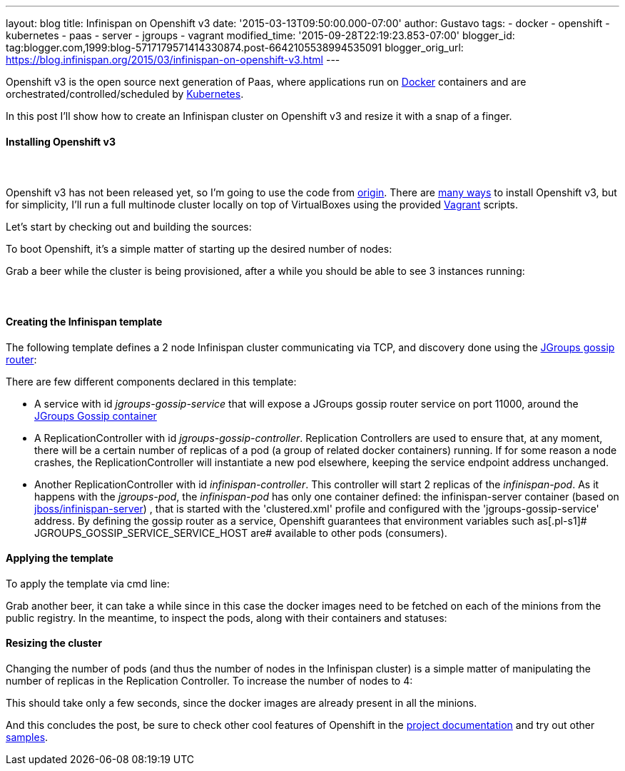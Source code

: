 ---
layout: blog
title: Infinispan on Openshift v3
date: '2015-03-13T09:50:00.000-07:00'
author: Gustavo
tags:
- docker
- openshift
- kubernetes
- paas
- server
- jgroups
- vagrant
modified_time: '2015-09-28T22:19:23.853-07:00'
blogger_id: tag:blogger.com,1999:blog-5717179571414330874.post-6642105538994535091
blogger_orig_url: https://blog.infinispan.org/2015/03/infinispan-on-openshift-v3.html
---

Openshift v3 is the open source next generation of Paas, where
applications run on https://www.docker.com/[Docker] containers and are
orchestrated/controlled/scheduled by
http://kubernetes.io/[Kubernetes].

In this post I'll show how to create an Infinispan cluster on Openshift
v3 and resize it with a snap of a finger.


==== Installing Openshift v3

====  

Openshift v3 has not been released yet, so I'm going to use the code
from https://github.com/openshift/origin[origin].
There are
http://docs.openshift.org/latest/getting_started/installation.html[many
ways] to install Openshift v3, but for simplicity, I'll run a full
multinode cluster locally on top of VirtualBoxes using the provided
https://www.vagrantup.com/[Vagrant] scripts.

Let's start by checking out and building the sources:

[source,line-pre]
----
----


To boot Openshift, it's a simple matter of starting up the desired
number of nodes:


Grab a beer while the cluster is being provisioned, after a while you
should be able to see 3 instances running:




====  

==== Creating the Infinispan template


The following template defines a 2 node Infinispan cluster communicating
via TCP, and discovery done using the
http://www.jgroups.org/javadoc/org/jgroups/stack/GossipRouter.html[JGroups
gossip router]:



There are few different components declared in this template:


* A service with id _jgroups-gossip-service_ that will expose a JGroups
gossip router service on port 11000, around the
https://registry.hub.docker.com/u/gustavonalle/jgroups-gossip/[JGroups
Gossip container]
* A ReplicationController with id _jgroups-gossip-controller_.
Replication Controllers are used to ensure that, at any moment, there
will be a certain number of replicas of a pod (a group of related docker
containers) running. If for some reason a node crashes, the
ReplicationController will instantiate a new pod elsewhere, keeping the
service endpoint address unchanged.
* Another ReplicationController with id _infinispan-controller_. This
controller will start 2 replicas of the _infinispan-pod_. As it happens
with the _jgroups-pod_, the _infinispan-pod_ has only one container
defined: the infinispan-server container (based on
https://registry.hub.docker.com/u/jboss/infinispan-server/[jboss/infinispan-server])
, that is started with the 'clustered.xml' profile and configured with
the 'jgroups-gossip-service' address. By defining the gossip router as a
service, Openshift guarantees that environment variables such
as[.pl-s1]# JGROUPS_GOSSIP_SERVICE_SERVICE_HOST are# available to other
pods (consumers).




==== Applying the template



To apply the template via cmd line:


Grab another beer, it can take a while since in this case the docker
images need to be fetched on each of the minions from the public
registry. In the meantime, to inspect the pods, along with their
containers and statuses:




==== Resizing the cluster


Changing the number of pods (and thus the number of nodes in the
Infinispan cluster) is a simple matter of manipulating the number of
replicas in the Replication Controller. To increase the number of nodes
to 4:



This should take only a few seconds, since the docker images are already
present in all the minions.




And this concludes the post, be sure to check other cool features of
Openshift in the
http://docs.openshift.org/latest/welcome/index.html#[project
documentation] and try out other
https://github.com/openshift/origin/tree/master/examples[samples].

